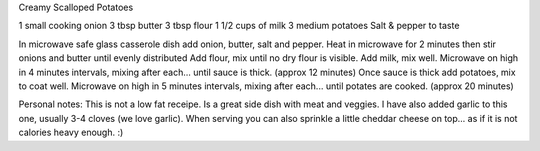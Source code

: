 Creamy Scalloped Potatoes

1 small cooking onion
3 tbsp butter
3 tbsp flour
1 1/2 cups of milk
3 medium potatoes
Salt & pepper to taste

In microwave safe glass casserole dish add onion, butter, salt and pepper.
Heat in microwave for 2 minutes then stir onions and butter until evenly
distributed Add flour, mix until no dry flour is visible.  Add milk, mix well.
Microwave on high in 4 minutes intervals, mixing after each... until sauce is
thick. (approx 12 minutes) Once sauce is thick add potatoes, mix to coat well.
Microwave on high in 5 minutes intervals, mixing after each... until potates
are cooked. (approx 20 minutes)

Personal notes:  This is not a low fat receipe.  Is a great side dish with meat
and veggies.  I have also added garlic to this one, usually 3-4 cloves (we love
garlic). When serving you can also sprinkle a little cheddar cheese on top...
as if it is not calories heavy enough.  :)
